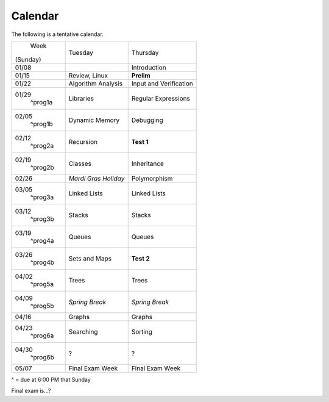 Calendar
========

The following is a tentative calendar. 

+---------------+---------------------------+---------------------------------+
|     Week      |  Tuesday                  | Thursday                        |
|   (Sunday)    |                           |                                 |
+---------------+---------------------------+---------------------------------+
| 01/08         |                           | Introduction                    |
|               |                           |                                 |
+---------------+---------------------------+---------------------------------+
| 01/15         | Review, Linux             | **Prelim**                      |
|               |                           |                                 |
+---------------+---------------------------+---------------------------------+
| 01/22         | Algorithm Analysis        | Input and Verification          |
|               |                           |                                 |
+---------------+---------------------------+---------------------------------+
| 01/29         | Libraries                 | Regular Expressions             |
|  ^prog1a      |                           |                                 |
+---------------+---------------------------+---------------------------------+
| 02/05         | Dynamic Memory            | Debugging                       |
|  ^prog1b      |                           |                                 |
+---------------+---------------------------+---------------------------------+
| 02/12         | Recursion                 | **Test 1**                      |
|  ^prog2a      |                           |                                 |
+---------------+---------------------------+---------------------------------+
| 02/19         | Classes                   | Inheritance                     |
|  ^prog2b      |                           |                                 |
+---------------+---------------------------+---------------------------------+
| 02/26         | *Mardi Gras Holiday*      | Polymorphism                    |
|               |                           |                                 |
+---------------+---------------------------+---------------------------------+
| 03/05         | Linked Lists              | Linked Lists                    |
|  ^prog3a      |                           |                                 |
+---------------+---------------------------+---------------------------------+
| 03/12         | Stacks                    | Stacks                          |
|  ^prog3b      |                           |                                 |
+---------------+---------------------------+---------------------------------+
| 03/19         | Queues                    | Queues                          |
|  ^prog4a      |                           |                                 |
+---------------+---------------------------+---------------------------------+
| 03/26         | Sets and Maps             | **Test 2**                      |
|  ^prog4b      |                           |                                 |
+---------------+---------------------------+---------------------------------+
| 04/02         | Trees                     | Trees                           |
|  ^prog5a      |                           |                                 |
+---------------+---------------------------+---------------------------------+
| 04/09         | *Spring Break*            | *Spring Break*                  |
|  ^prog5b      |                           |                                 |
+---------------+---------------------------+---------------------------------+
| 04/16         | Graphs                    | Graphs                          |
|               |                           |                                 |
+---------------+---------------------------+---------------------------------+
| 04/23         | Searching                 | Sorting                         |
|  ^prog6a      |                           |                                 |
+---------------+---------------------------+---------------------------------+
| 04/30         | ?                         | ?                               |
|  ^prog6b      |                           |                                 |
+---------------+---------------------------+---------------------------------+
| 05/07         | Final Exam Week           | Final Exam Week                 |
|               |                           |                                 |
+---------------+---------------------------+---------------------------------+
^ = due at 6:00 PM that Sunday

Final exam is...?
